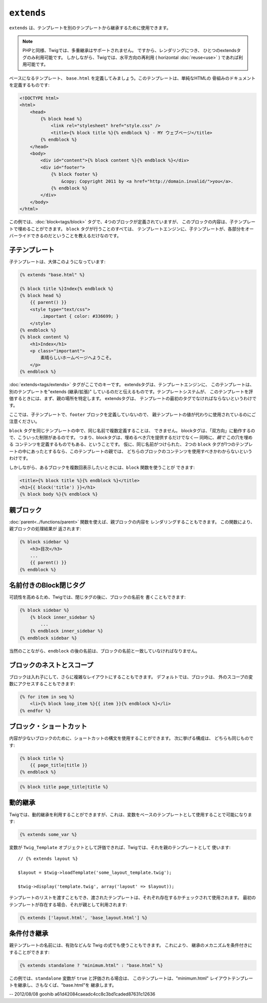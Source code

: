 ``extends``
===========

``extends`` は、テンプレートを別のテンプレートから継承するために使用できます。

.. note::

    PHPと同様、Twigでは、多重継承はサポートされません。 ですから、レンダリングにつき、
    ひとつのextendsタグのみ利用可能です。 しかしながら、Twigでは、水平方向の再利用 ( horizontal
    :doc:`reuse<use>` ) であれば利用可能です。

ベースになるテンプレート、 ``base.html`` を定義してみましょう。このテンプレートは、単純なHTMLの
骨組みのドキュメントを定義するものです:

.. code-block:: html+jinja

    <!DOCTYPE html>
    <html>
        <head>
            {% block head %}
                <link rel="stylesheet" href="style.css" />
                <title>{% block title %}{% endblock %} - MY ウェブページ</title>
            {% endblock %}
        </head>
        <body>
            <div id="content">{% block content %}{% endblock %}</div>
            <div id="footer">
                {% block footer %}
                    &copy; Copyright 2011 by <a href="http://domain.invalid/">you</a>.
                {% endblock %}
            </div>
        </body>
    </html>

この例では、:doc:`block<tags/block>` タグで、4つのブロックが定義されていますが、
このブロックの内容は、子テンプレートで埋めることができます。 ``block`` タグが行うことのすべては、
テンプレートエンジンに、子テンプレートが、各部分をオーバーライドできるのだということを教えるだけなのです。

子テンプレート
--------------

子テンプレートは、大体このようになっています:

.. code-block:: jinja

    {% extends "base.html" %}

    {% block title %}Index{% endblock %}
    {% block head %}
        {{ parent() }}
        <style type="text/css">
            .important { color: #336699; }
        </style>
    {% endblock %}
    {% block content %}
        <h1>Index</h1>
        <p class="important">
            素晴らしいホームページへようこそ。
        </p>
    {% endblock %}

:doc:`extends<tags/extends>` タグがここでのキーです。 extendsタグは、テンプレートエンジンに、
このテンプレートは、別のテンプレートを"extends (継承/拡張)" しているのだと伝えるものです。テンプレートシステムが、
このテンプレートを評価するときには、まず、親の場所を特定します。 extendsタグは、
テンプレートの最初のタグでなければならないというわけです。

ここでは、子テンプレートで、``footer`` ブロックを定義していないので、
親テンプレートの値が代わりに使用されているのにご注意ください。

``block`` タグを同じテンプレートの中で、同じ名前で複数定義することは、
できません。 blockタグは、「双方向」に動作するので、こういった制限があるのです。
つまり、blockタグは、埋めるべき穴を提供するだけでなく― 同時に、*親で* この穴を埋める
コンテンツを定義するものでもある、ということです。 仮に、同じ名前がつけられた、
2つの ``block`` タグが1つのテンプレートの中にあったとするなら、このテンプレートの親では、
どちらのブロックのコンテンツを使用すべきかわからないというわけです。

しかしながら、あるブロックを複数回表示したいときには、``block`` 関数を使うことが
できます:

.. code-block:: jinja

    <title>{% block title %}{% endblock %}</title>
    <h1>{{ block('title') }}</h1>
    {% block body %}{% endblock %}

親ブロック
------------

:doc:`parent<../functions/parent>` 関数を使えば、親ブロックの内容を
レンダリングすることもできます。 この関数により、親ブロックの処理結果が
返されます:

.. code-block:: jinja

    {% block sidebar %}
        <h3>目次</h3>
        ...
        {{ parent() }}
    {% endblock %}

名前付きのBlock閉じタグ
-----------------------

可読性を高めるため、Twigでは、閉じタグの後に、ブロックの名前を
書くこともできます:

.. code-block:: jinja

    {% block sidebar %}
        {% block inner_sidebar %}
            ...
        {% endblock inner_sidebar %}
    {% endblock sidebar %}

当然のことながら、``endblock`` の後の名前は、ブロックの名前と一致していなければなりません。

ブロックのネストとスコープ
--------------------------

ブロックは入れ子にして、さらに複雑なレイアウトにすることもできます。 デフォルトでは、ブロックは、
外のスコープの変数にアクセスすることもできます:

.. code-block:: jinja

    {% for item in seq %}
        <li>{% block loop_item %}{{ item }}{% endblock %}</li>
    {% endfor %}

ブロック・ショートカット
------------------------

内容が少ないブロックのために、ショートカットの構文を使用することができます。 次に挙げる構成は、
どちらも同じものです:

.. code-block:: jinja

    {% block title %}
        {{ page_title|title }}
    {% endblock %}

.. code-block:: jinja

    {% block title page_title|title %}

動的継承
------------

Twigでは、動的継承を利用することができますが、これは、変数をベースのテンプレートとして使用することで可能になります:

.. code-block:: jinja

    {% extends some_var %}

変数が ``Twig_Template`` オブジェクトとして評価できれば、Twigでは、それを親のテンプレートとして
使います::

    // {% extends layout %}

    $layout = $twig->loadTemplate('some_layout_template.twig');

    $twig->display('template.twig', array('layout' => $layout));

.. versionadded:: 1.2
    テンプレートの配列を渡すことができる機能は、Twig 1.2 で追加されました。

テンプレートのリストを渡すこともでき、渡されたテンプレートは、それぞれ存在するかチェックされて使用されます。 最初の
テンプレートが存在する場合、それが親として利用されます:

.. code-block:: jinja

    {% extends ['layout.html', 'base_layout.html'] %}

条件付き継承
------------

親テンプレートの名前には、有効などんな Twig の式でも使うこともできます。 これにより、
継承のメカニズムを条件付きにすることができます:

.. code-block:: jinja

    {% extends standalone ? "minimum.html" : "base.html" %}

この例では、``standalone`` 変数が ``true`` と評価される場合は、
このテンプレートは、"minimum.html" レイアウトテンプレートを継承し、さもなくば、"base.html"を
継承します。

.. seealso:: :doc:`block<../functions/block>`, :doc:`block<../tags/block>`, :doc:`parent<../functions/parent>`, :doc:`use<../tags/use>`

-- 2012/08/08 goohib a61d42084caeadc4cc8c3bd1caded87631c12636
